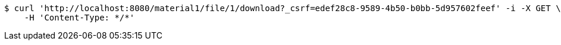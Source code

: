 [source,bash]
----
$ curl 'http://localhost:8080/material1/file/1/download?_csrf=edef28c8-9589-4b50-b0bb-5d957602feef' -i -X GET \
    -H 'Content-Type: */*'
----